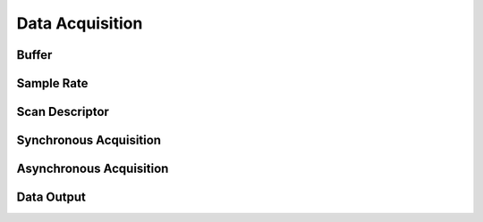 Data Acquisition
================


Buffer
------


Sample Rate
-----------


Scan Descriptor
---------------



Synchronous Acquisition
-----------------------





Asynchronous Acquisition
------------------------

.. CAN
.. CANFD
.. UART




Data Output
-----------

.. Analog
.. Digital
.. CAN(FD)-OUT
.. UART-OUT
